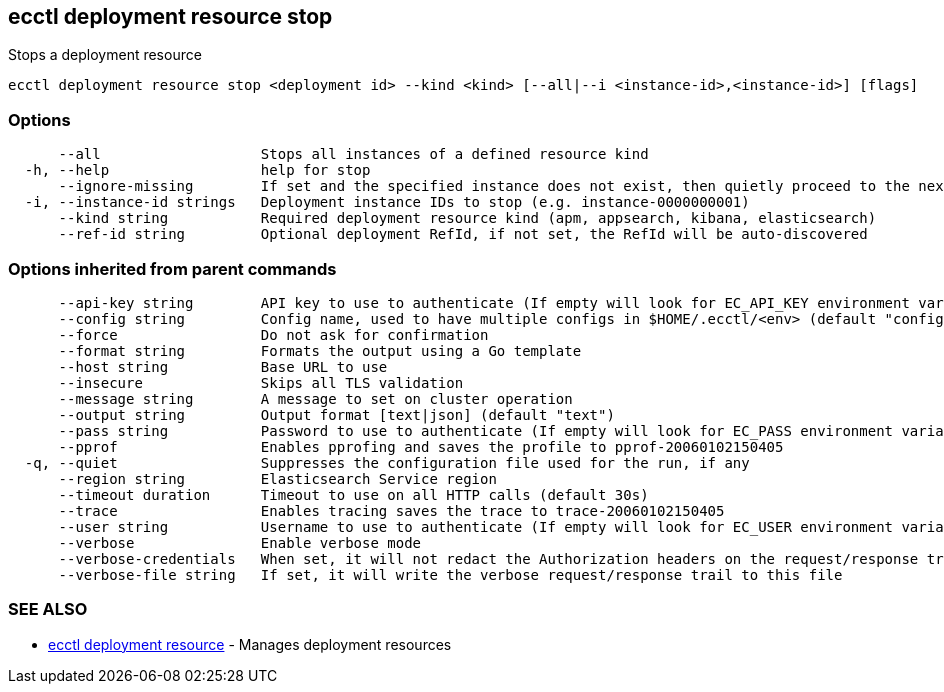 [#ecctl_deployment_resource_stop]
== ecctl deployment resource stop

Stops a deployment resource

----
ecctl deployment resource stop <deployment id> --kind <kind> [--all|--i <instance-id>,<instance-id>] [flags]
----

[float]
=== Options

----
      --all                   Stops all instances of a defined resource kind
  -h, --help                  help for stop
      --ignore-missing        If set and the specified instance does not exist, then quietly proceed to the next instance
  -i, --instance-id strings   Deployment instance IDs to stop (e.g. instance-0000000001)
      --kind string           Required deployment resource kind (apm, appsearch, kibana, elasticsearch)
      --ref-id string         Optional deployment RefId, if not set, the RefId will be auto-discovered
----

[float]
=== Options inherited from parent commands

----
      --api-key string        API key to use to authenticate (If empty will look for EC_API_KEY environment variable)
      --config string         Config name, used to have multiple configs in $HOME/.ecctl/<env> (default "config")
      --force                 Do not ask for confirmation
      --format string         Formats the output using a Go template
      --host string           Base URL to use
      --insecure              Skips all TLS validation
      --message string        A message to set on cluster operation
      --output string         Output format [text|json] (default "text")
      --pass string           Password to use to authenticate (If empty will look for EC_PASS environment variable)
      --pprof                 Enables pprofing and saves the profile to pprof-20060102150405
  -q, --quiet                 Suppresses the configuration file used for the run, if any
      --region string         Elasticsearch Service region
      --timeout duration      Timeout to use on all HTTP calls (default 30s)
      --trace                 Enables tracing saves the trace to trace-20060102150405
      --user string           Username to use to authenticate (If empty will look for EC_USER environment variable)
      --verbose               Enable verbose mode
      --verbose-credentials   When set, it will not redact the Authorization headers on the request/response trail
      --verbose-file string   If set, it will write the verbose request/response trail to this file
----

[float]
=== SEE ALSO

* xref:ecctl_deployment_resource[ecctl deployment resource]	 - Manages deployment resources
